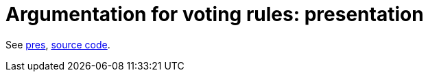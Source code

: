 = Argumentation for voting rules: presentation

See https://github.com/oliviercailloux/voting-rule-argumentation-pres/raw/master/autoarg.pdf[pres], https://github.com/mi-ki/voting-rule-argumentation[source code].

